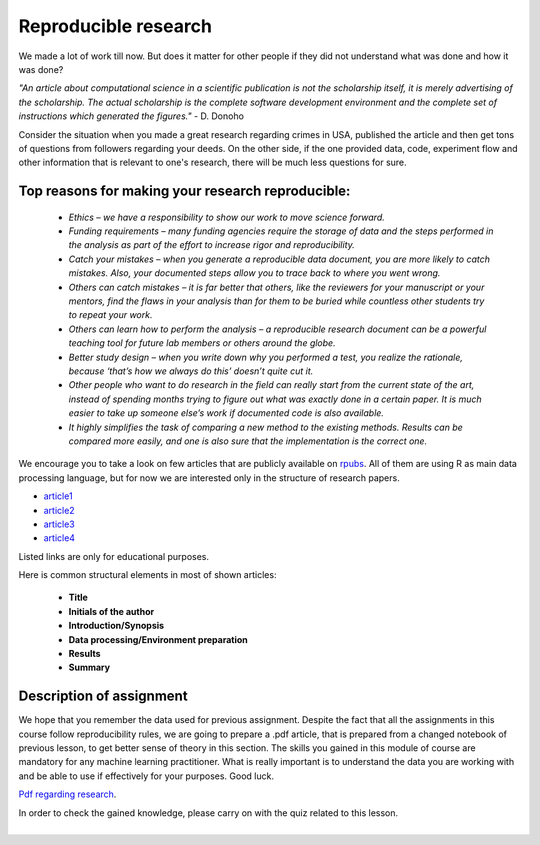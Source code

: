 Reproducible research
^^^^^^^^^^^^^^^^^^^^^

| We made a lot of work till now. But does it matter for other people if they did not understand what was done and how it was done?

*"An article about computational science in a scientific publication is not the scholarship itself, it is merely advertising of the scholarship. The actual scholarship is the complete software development environment and the complete set of instructions which generated the figures."* - D. Donoho

| Consider the situation when you made a great research regarding crimes in USA, published the article and then get tons of questions from followers regarding your deeds. On the other side, if the one provided data, code, experiment flow and other information that is relevant to one's research, there will be much less questions for sure.


Top reasons for making your research reproducible:
=================================================

 * *Ethics – we have a responsibility to show our work to move science forward.*
 * *Funding requirements – many funding agencies require the storage of data and the steps performed in the analysis as part of the effort to increase rigor and reproducibility.*
 * *Catch your mistakes – when you generate a reproducible data document, you are more likely to catch mistakes. Also, your documented steps allow you to trace back to where you went wrong.*
 * *Others can catch mistakes – it is far better that others, like the reviewers for your manuscript or your mentors, find the flaws in your analysis than for them to be buried while countless other students try to repeat your work.*
 * *Others can learn how to perform the analysis – a reproducible research document can be a powerful teaching tool for future lab members or others around the globe.*
 * *Better study design – when you write down why you performed a test, you realize the rationale, because ‘that’s how we always do this’ doesn’t quite cut it.*
 * *Other people who want to do research in the field can really start from the current state of the art, instead of spending months trying to figure out what was exactly done in a certain paper. It is much easier to take up someone else’s work if documented code is also available.*
 * *It highly simplifies the task of comparing a new method to the existing methods. Results can be compared more easily, and one is also sure that the implementation is the correct one.*

We encourage you to take a look on few articles that are publicly available on `rpubs <https://rpubs.com/>`_. All of them are using R as main data processing language, but for now we are interested only in the structure of research papers. 

* `article1 <https://rpubs.com/karthikchawala/303796/>`_
* `article2 <https://rpubs.com/Kallibek/459818/>`_
* `article3 <https://rpubs.com/gcctang1/271126/>`_
* `article4 <https://www.rpubs.com/michelsone/Research_Project_2/>`_

Listed links are only for educational purposes.

Here is common structural elements in most of shown articles:

 * **Title**
 * **Initials of the author**
 * **Introduction/Synopsis**
 * **Data processing/Environment preparation**
 * **Results**
 * **Summary**

Description of assignment
=========================

We hope that you remember the data used for previous assignment. Despite the fact that all the assignments in this course follow reproducibility rules, we are going to prepare a .pdf article, that is prepared from a changed notebook of previous lesson, to get better sense of theory in this section. The skills you gained in this module of course are mandatory for any machine learning practitioner. What is really important is to understand the data you are working with and be able to use if effectively for your purposes. Good luck.

.. image:: https://colab.research.google.com/assets/colab-badge.svg
  :target: https://colab.research.google.com/github/HikkaV/DS-ML-Courses/blob/master/assignments/data_science/assignment_3_reproducible_research/reproducible_research.ipynb
  :width: 150
  :align: right
  :alt:  Assignment 1

`Pdf regarding research <https://raw.githubusercontent.com/HikkaV/VNTU-ML-Courses/master/assignments/data_science/files/reproducible_research.pdf>`_.



| In order to check the gained knowledge, please carry on with the quiz related to this lesson.

.. image:: images/icon.png
   :target: https://en.surveymonkey.com/r/YCHTV3W
   :width: 100
   :height: 100
   :align: right
   :alt: Quiz 1

|

